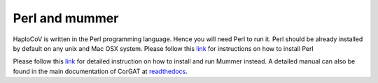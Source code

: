 Perl and mummer
===============

HaploCoV is written in the Perl programming language. Hence you will need Perl to run it. Perl should be already installed by default on any unix and Mac OSX system. 
Please follow this `link <https://www.perl.org/get.html>`_ for instructions on how to install Perl 

Please follow this `link <https://sourceforge.net/projects/mummer/files/>`_ for detailed instruction on how to install and run Mummer instead. 
A detailed manual can also be found in the main documentation of CorGAT at  `readthedocs <https://corgat.readthedocs.io/en/latest/prerequisites.html>`_.

